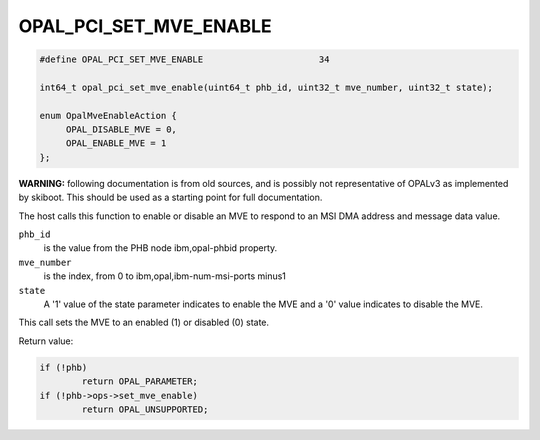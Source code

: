 .. _OPAL_PCI_SET_MVE_ENABLE:

OPAL_PCI_SET_MVE_ENABLE
=======================


.. code-block:: c

   #define OPAL_PCI_SET_MVE_ENABLE			34

   int64_t opal_pci_set_mve_enable(uint64_t phb_id, uint32_t mve_number, uint32_t state);

   enum OpalMveEnableAction {
	OPAL_DISABLE_MVE = 0,
	OPAL_ENABLE_MVE = 1
   };

**WARNING:** following documentation is from old sources, and is possibly
not representative of OPALv3 as implemented by skiboot. This should be
used as a starting point for full documentation.

The host calls this function to enable or disable an MVE to respond to an MSI
DMA address and message data value.

``phb_id``
  is the value from the PHB node ibm,opal-phbid property.

``mve_number``
  is the index, from 0 to ibm,opal,ibm-num-msi-ports minus1

``state``
  A '1' value of the state parameter indicates to enable the MVE and a '0'
  value indicates to disable the MVE.

This call sets the MVE to an enabled (1) or disabled (0) state.

Return value:

.. code-block:: c

	if (!phb)
		return OPAL_PARAMETER;
	if (!phb->ops->set_mve_enable)
		return OPAL_UNSUPPORTED;
